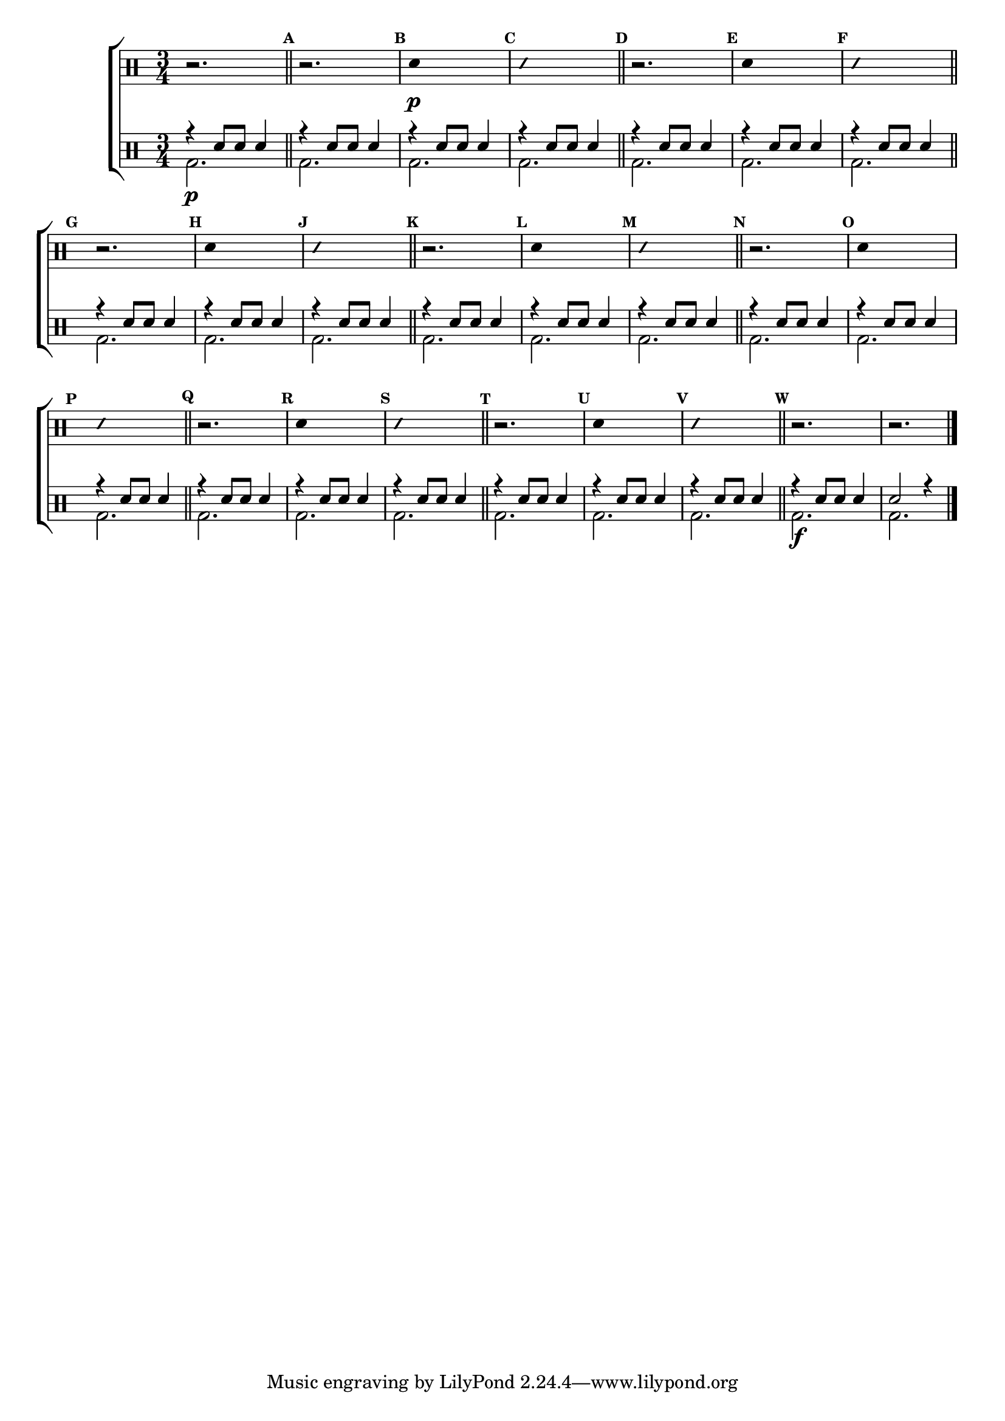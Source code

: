 %-*- coding: utf-8 -*-

\version "2.16.0"

%\header {title = "escala a tres vozes"}

\new ChoirStaff <<

\drummode <<

\drums {
\override Staff.TimeSignature #'style = #'()
\time 3/4 

\override Score.BarNumber #'transparent = ##t
\override Score.RehearsalMark #'font-size = #-2
\set Score.markFormatter = #format-mark-numbers

\context DrumVoice = "1" { }
\context DrumVoice = "2" { }

{ 
r2.

%1
\mark \default
\bar "||"
r2.
\mark \default
\override Stem #'transparent = ##t
sn4\p s2
\mark \default
\override NoteHead #'style = #'slash
\override NoteHead #'font-size = #-4
sn4 s2
\revert NoteHead #'style 
\revert NoteHead #'font-size
\bar "||"


%2
\mark \default
\bar "||"
r2.
\mark \default
\override Stem #'transparent = ##t
sn4 s2
\mark \default
\override NoteHead #'style = #'slash
\override NoteHead #'font-size = #-4
sn4 s2
\revert NoteHead #'style 
\revert NoteHead #'font-size
\bar "||"


%3
\mark \default
\bar "||"
r2.
\mark \default
\override Stem #'transparent = ##t
sn4 s2
\mark \default
\override NoteHead #'style = #'slash
\override NoteHead #'font-size = #-4
sn4 s2
\revert NoteHead #'style 
\revert NoteHead #'font-size
\bar "||"


%4
\mark \default
\bar "||"
r2.
\mark \default
\override Stem #'transparent = ##t
sn4 s2
\mark \default
\override NoteHead #'style = #'slash
\override NoteHead #'font-size = #-4
sn4 s2
\revert NoteHead #'style 
\revert NoteHead #'font-size
\bar "||"


%5
\mark \default
\bar "||"
r2.
\mark \default
\override Stem #'transparent = ##t
sn4 s2
\mark \default
\override NoteHead #'style = #'slash
\override NoteHead #'font-size = #-4
sn4 s2
\revert NoteHead #'style 
\revert NoteHead #'font-size
\bar "||"


%6
\mark \default
\bar "||"
r2.
\mark \default
\override Stem #'transparent = ##t
sn4 s2
\mark \default
\override NoteHead #'style = #'slash
\override NoteHead #'font-size = #-4
sn4 s2
\revert NoteHead #'style 
\revert NoteHead #'font-size
\bar "||"


%7
\mark \default
\bar "||"
r2.
\mark \default
\override Stem #'transparent = ##t
sn4 s2
\mark \default
\override NoteHead #'style = #'slash
\override NoteHead #'font-size = #-4
sn4 s2
\revert NoteHead #'style 
\revert NoteHead #'font-size
\bar "||"



\mark \default
r2. r



\bar "|."

  
}

}


\drums {

\override Staff.TimeSignature #'style = #'()
\time 3/4 

\override Score.BarNumber #'transparent = ##t
\override Score.RehearsalMark #'font-size = #-2
\set Score.markFormatter = #format-mark-numbers

\context DrumVoice = "1" { }
\context DrumVoice = "2" { }

<<

{
r4 sn8 sn sn4
r4 sn8 sn sn4
r4 sn8 sn sn4
r4 sn8 sn sn4
r4 sn8 sn sn4
r4 sn8 sn sn4
r4 sn8 sn sn4
r4 sn8 sn sn4
r4 sn8 sn sn4
r4 sn8 sn sn4
r4 sn8 sn sn4
r4 sn8 sn sn4
r4 sn8 sn sn4
r4 sn8 sn sn4
r4 sn8 sn sn4
r4 sn8 sn sn4
r4 sn8 sn sn4
r4 sn8 sn sn4
r4 sn8 sn sn4
r4 sn8 sn sn4
r4 sn8 sn sn4
r4 sn8 sn sn4

r4 sn8 sn sn4
sn2 r4 

}
\\
{
bd2.\p 
bd2. bd2. bd2. 
bd2. bd2. bd2. 
bd2. bd2. bd2. 
bd2. bd2. bd2. 
bd2. bd2. bd2. 
bd2. bd2. bd2. 
bd2. bd2. bd2. 

bd\f bd

}

>>

}

>>

>>